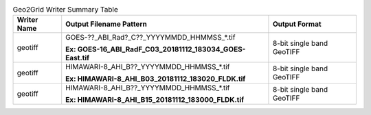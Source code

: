 .. File auto-generated by ``generate_summary_table.py``

.. tabularcolumns:: |p{2cm}|p{13cm}|p{5cm}|

.. list-table:: Geo2Grid Writer Summary Table
    :header-rows: 1

    * - **Writer Name**
      - **Output Filename Pattern**
      - **Output Format**
    * - geotiff
      - GOES-??_ABI_Rad?_C??_YYYYMMDD_HHMMSS_*.tif

        **Ex: GOES-16_ABI_RadF_C03_20181112_183034_GOES-East.tif**
      - 8-bit single band GeoTIFF
    * - geotiff
      - HIMAWARI-8_AHI_B??_YYYYMMDD_HHMMSS_*.tif

        **Ex: HIMAWARI-8_AHI_B03_20181112_183020_FLDK.tif**
      - 8-bit single band GeoTIFF
    * - geotiff
      - HIMAWARI-8_AHI_B??_YYYYMMDD_HHMMSS_*.tif

        **Ex: HIMAWARI-8_AHI_B15_20181112_183000_FLDK.tif**
      - 8-bit single band GeoTIFF
